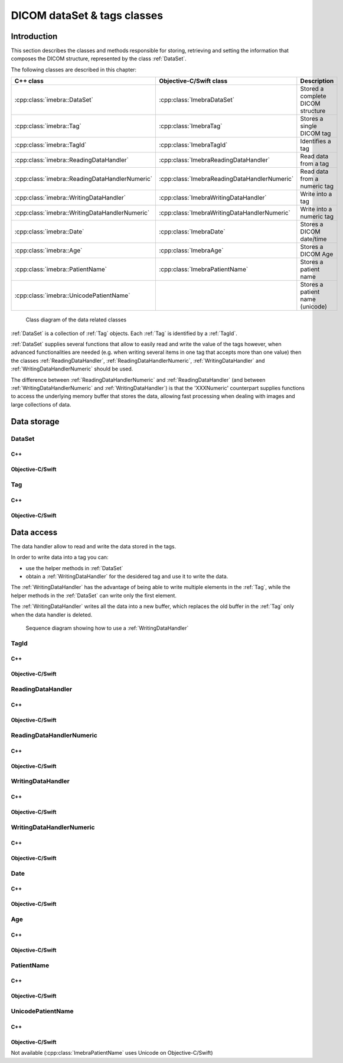 DICOM dataSet & tags classes
============================

Introduction
------------

This section describes the classes and methods responsible for storing, retrieving and setting the information that composes the
DICOM structure, represented by the class :ref:`DataSet`.

The following classes are described in this chapter:

+-----------------------------------------------+---------------------------------------------+-------------------------------+
|C++ class                                      |Objective-C/Swift class                      |Description                    |
+===============================================+=============================================+===============================+
|:cpp:class:`imebra::DataSet`                   |:cpp:class:`ImebraDataSet`                   |Stored a complete DICOM        |
|                                               |                                             |structure                      |
+-----------------------------------------------+---------------------------------------------+-------------------------------+
|:cpp:class:`imebra::Tag`                       |:cpp:class:`ImebraTag`                       |Stores a single DICOM tag      |
+-----------------------------------------------+---------------------------------------------+-------------------------------+
|:cpp:class:`imebra::TagId`                     |:cpp:class:`ImebraTagId`                     |Identifies a tag               |
+-----------------------------------------------+---------------------------------------------+-------------------------------+
|:cpp:class:`imebra::ReadingDataHandler`        |:cpp:class:`ImebraReadingDataHandler`        |Read data from a tag           |
+-----------------------------------------------+---------------------------------------------+-------------------------------+
|:cpp:class:`imebra::ReadingDataHandlerNumeric` |:cpp:class:`ImebraReadingDataHandlerNumeric` |Read data from a numeric tag   |
+-----------------------------------------------+---------------------------------------------+-------------------------------+
|:cpp:class:`imebra::WritingDataHandler`        |:cpp:class:`ImebraWritingDataHandler`        |Write into a tag               |
+-----------------------------------------------+---------------------------------------------+-------------------------------+
|:cpp:class:`imebra::WritingDataHandlerNumeric` |:cpp:class:`ImebraWritingDataHandlerNumeric` |Write into a numeric tag       |
+-----------------------------------------------+---------------------------------------------+-------------------------------+
|:cpp:class:`imebra::Date`                      |:cpp:class:`ImebraDate`                      |Stores a DICOM date/time       |
+-----------------------------------------------+---------------------------------------------+-------------------------------+
|:cpp:class:`imebra::Age`                       |:cpp:class:`ImebraAge`                       |Stores a DICOM Age             |
+-----------------------------------------------+---------------------------------------------+-------------------------------+
|:cpp:class:`imebra::PatientName`               |:cpp:class:`ImebraPatientName`               |Stores a patient name          |
+-----------------------------------------------+---------------------------------------------+-------------------------------+
|:cpp:class:`imebra::UnicodePatientName`        |                                             |Stores a patient name (unicode)|
+-----------------------------------------------+---------------------------------------------+-------------------------------+

.. figure:: images/data.jpg
   :target: _images/data.jpg
   :figwidth: 100%
   :alt: Data related classes

   Class diagram of the data related classes

:ref:`DataSet` is a collection of :ref:`Tag` objects. Each :ref:`Tag` is identified by a :ref:`TagId`.

:ref:`DataSet` supplies several functions that allow to easily read and write the value of the tags however, when advanced
functionalities are needed (e.g. when writing several items in one tag that accepts more than one value) then the classes
:ref:`ReadingDataHandler`, :ref:`ReadingDataHandlerNumeric`, :ref:`WritingDataHandler` and :ref:`WritingDataHandlerNumeric` should be used.

The difference between :ref:`ReadingDataHandlerNumeric` and :ref:`ReadingDataHandler` (and between :ref:`WritingDataHandlerNumeric` and
:ref:`WritingDataHandler`) is that the 'XXXNumeric' counterpart supplies functions to access the underlying memory buffer that stores
the data, allowing fast processing when dealing with images and large collections of data.


Data storage
------------

.. _DataSet:

DataSet
.......

C++
,,,

.. doxygenclass:: imebra::DataSet
   :members:

Objective-C/Swift
,,,,,,,,,,,,,,,,,

.. doxygenclass:: ImebraDataSet
   :members:


.. _Tag:

Tag
...

C++
,,,

.. doxygenclass:: imebra::Tag
   :members:

Objective-C/Swift
,,,,,,,,,,,,,,,,,

.. doxygenclass:: ImebraTag
   :members:


Data access
------------

The data handler allow to read and write the data stored in the tags.

In order to write data into a tag you can:

- use the helper methods in :ref:`DataSet`
- obtain a :ref:`WritingDataHandler` for the desidered tag and use it to write the data.

The :ref:`WritingDataHandler` has the advantage of being able to write multiple elements in the :ref:`Tag`, while
the helper methods in the :ref:`DataSet` can write only the first element.

The :ref:`WritingDataHandler` writes all the data into a new buffer, which replaces the old buffer in the :ref:`Tag`
only when the data handler is deleted.

.. figure:: images/sequence_createDataWithDataHandler.jpg
   :target: _images/sequence_createDataWithDataHandler.jpg
   :figwidth: 100%
   :alt: Data related classes

   Sequence diagram showing how to use a :ref:`WritingDataHandler`


.. _TagId:

TagId
.....

C++
,,,

.. doxygenclass:: imebra::TagId
   :members:

Objective-C/Swift
,,,,,,,,,,,,,,,,,

.. doxygenclass:: ImebraTagId
   :members:


.. _ReadingDataHandler:

ReadingDataHandler
..................

C++
,,,

.. doxygenclass:: imebra::ReadingDataHandler
   :members:

Objective-C/Swift
,,,,,,,,,,,,,,,,,

.. doxygenclass:: ImebraReadingDataHandler
   :members:


.. _ReadingDataHandlerNumeric:

ReadingDataHandlerNumeric
.........................

C++
,,,

.. doxygenclass:: imebra::ReadingDataHandlerNumeric
   :members:

Objective-C/Swift
,,,,,,,,,,,,,,,,,

.. doxygenclass:: ImebraReadingDataHandlerNumeric
   :members:


.. _WritingDataHandler:

WritingDataHandler
..................

C++
,,,

.. doxygenclass:: imebra::WritingDataHandler
   :members:

Objective-C/Swift
,,,,,,,,,,,,,,,,,

.. doxygenclass:: ImebraWritingDataHandler
   :members:


.. _WritingDataHandlerNumeric:

WritingDataHandlerNumeric
.........................

C++
,,,

.. doxygenclass:: imebra::WritingDataHandlerNumeric
   :members:

Objective-C/Swift
,,,,,,,,,,,,,,,,,

.. doxygenclass:: ImebraWritingDataHandlerNumeric
   :members:

Date
....

C++
,,,

.. doxygenclass:: imebra::Date
   :members:

Objective-C/Swift
,,,,,,,,,,,,,,,,,

.. doxygenclass:: ImebraDate
   :members:

Age
...

C++
,,,

.. doxygenclass:: imebra::Age
   :members:

Objective-C/Swift
,,,,,,,,,,,,,,,,,

.. doxygenclass:: ImebraAge
   :members:

PatientName
...........

C++
,,,

.. doxygenclass:: imebra::PatientName
   :members:

Objective-C/Swift
,,,,,,,,,,,,,,,,,

.. doxygenclass:: ImebraPatientName
   :members:

UnicodePatientName
..................

C++
,,,

.. doxygenclass:: imebra::UnicodePatientName
   :members:

Objective-C/Swift
,,,,,,,,,,,,,,,,,

Not available (:cpp:class:`ImebraPatientName` uses Unicode on Objective-C/Swift)



